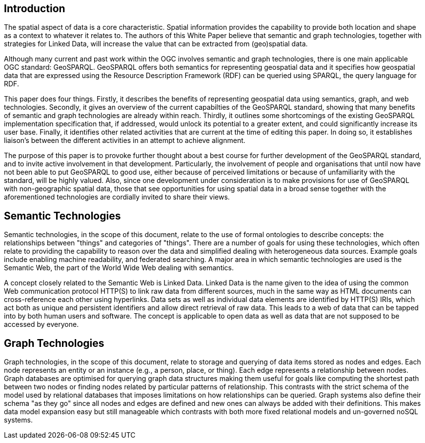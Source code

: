 == Introduction
//write text in as many clauses as necessary. Use one document or many, your choice!

The spatial aspect of data is a core characteristic. Spatial information provides the capability to provide both location and shape as a context to whatever it relates to. The authors of this White Paper believe that semantic and graph technologies, together with  strategies for Linked Data, will increase the value that can be extracted from (geo)spatial data.

Although many current and past work within the OGC involves semantic and graph technologies, there is one main applicable OGC standard: GeoSPARQL. GeoSPARQL offers both semantics for representing geospatial data and it specifies how geospatial data that are expressed using the Resource Description Framework (RDF) can be queried using SPARQL, the query language for RDF. 

This paper does four things. Firstly, it describes the benefits of representing geospatial data using semantics, graph, and web technologies. Secondly, it gives an overview of the current capabilties of the GeoSPARQL standard, showing that many benefits of semantic and graph technologies are already within reach. Thirdly, it outlines some shortcomings of the existing GeoSPARQL implementation specification that, if addressed, would unlock its potential to a greater extent, and could significantly increase its user base. Finally, it identifies other related activities that are current at the time of editing this paper. In doing so, it establishes liaison's between the different activities in an attempt to achieve alignment.

The purpose of this paper is to provoke further thought about a best course for further development of the GeoSPARQL standard, and to invite active involvement in that development. Particularly, the involvement of people and organisations that until now have not been able to put GeoSPARQL to good use, either because of perceived limitations or because of unfamiliarity with the standard, will be highly valued. Also, since one development under consideration is to make provisions for use of GeoSPARQL with non-geographic spatial data, those that see opportunities for using spatial data in a broad sense together with the aforementioned technologies are cordially invited to share their views.  

== Semantic Technologies

Semantic technologies, in the scope of this document, relate to the use of formal ontologies to describe concepts: the relationships between "things" and categories of "things". There are a number of goals for using these technologies, which often relate to providing the capability to reason over the data and simplified dealing with heterogeneous data sources. Example goals include enabling machine readability, and federated searching. A major area in which semantic technologies are used is the Semantic Web, the part of the World Wide Web dealing with semantics.

A concept closely related to the Semantic Web is Linked Data. Linked Data is the name given to the idea of using the common Web communication protocol HTTP(S) to link raw data from different sources, much in the same way as HTML documents can cross-reference each other using hyperlinks. Data sets as well as individual data elements are identified by HTTP(S) IRIs, which act both as unique and persistent identifiers and allow direct retrieval of raw data. This leads to a web of data that can be tapped into by both human users and software. The concept is applicable to open data as well as data that are not supposed to be accessed by everyone.

== Graph Technologies

Graph technologies, in the scope of this document, relate to storage and querying of data items stored as nodes and edges. Each node represents an entity or an instance (e.g., a person, place, or thing). Each edge represents a relationship between nodes. Graph databases are optimised for querying graph data structures making them useful for goals like computing the shortest path between two nodes or finding nodes related by particular patterns of relationship. This contrasts with the strict schema of the model used by relational databases that imposes limitations on how relationships can be queried. Graph systems also define their schema "as they go" since all nodes and edges are defined and new ones can always be added with their definitions. This makes data model expansion easy but still manageable which contrasts with both more fixed relational models and un-governed noSQL systems.
